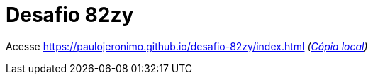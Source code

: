= Desafio 82zy

Acesse https://paulojeronimo.github.io/desafio-82zy/index.html __(link:index.html[Cópia local])__
